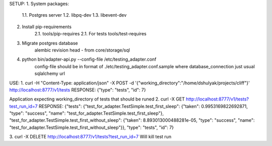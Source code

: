 SETUP:
1. System packages:
    1.1. Postgres server
    1.2. libpq-dev
    1.3. libevent-dev
2. Install pip-requirements
    2.1. tools/pip-requires
    2.1. For tests tools/test-requires
3. Migrate postgres database
        alembic revision head - from core/storage/sql
4. python bin/adapter-api.py --config-file /etc/testing_adapter.conf
     config-file should be in format of ./etc/testing_adapter.conf.sample
     where database_connection just usual sqlalchemy url

USE:
1. curl -H "Content-Type: application/json" -X POST -d '{"working_directory":"/home/dshulyak/projects/cliff"}' http://localhost:8777/v1/tests
RESPONSE: {"type": "tests", "id": 7}

Application expecting working_directory of tests that should be runed
2. curl -X GET http://localhost:8777/v1/tests?test_run_id=7
RESPONSE:
{"tests": {"test_for_adapter.TestSimple.test_first_sleep": {"taken": 0.9953169822692871, "type": "success", "name": "test_for_adapter.TestSimple.test_first_sleep"},
"test_for_adapter.TestSimple.test_first_without_sleep": {"taken": 8.893013000488281e-05, "type": "success", "name": "test_for_adapter.TestSimple.test_first_without_sleep"}},
"type": "tests", "id": 7}

3. curl -X DELETE http://localhost:8777/v1/tests?test_run_id=7
Will kill test run
